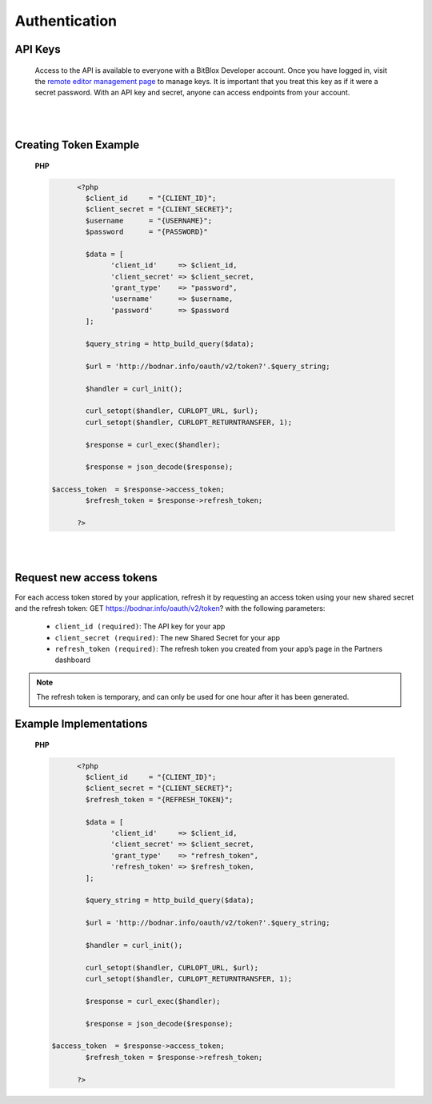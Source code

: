 ==============
Authentication
==============


API Keys
========

	Access to the API is available to everyone with a BitBlox Developer account. Once you have logged in, visit the `remote editor management page <http://bodnar.info/developer/editors>`_ to manage keys. It is important that you treat this key as if it were a secret password. With an API key and secret, anyone can access endpoints from your account.

|
|


Creating Token Example
======================

	**PHP**

	.. code-block:: php

		<?php
		  $client_id     = "{CLIENT_ID}";
		  $client_secret = "{CLIENT_SECRET}";
		  $username      = "{USERNAME}";
		  $password      = "{PASSWORD}"

		  $data = [
		  	'client_id'     => $client_id,
		  	'client_secret' => $client_secret,
			'grant_type'    => "password",
			'username'      => $username,
			'password'      => $password
		  ];

		  $query_string = http_build_query($data);

		  $url = 'http://bodnar.info/oauth/v2/token?'.$query_string;

		  $handler = curl_init();

		  curl_setopt($handler, CURLOPT_URL, $url);
		  curl_setopt($handler, CURLOPT_RETURNTRANSFER, 1);

		  $response = curl_exec($handler);

		  $response = json_decode($response);

          $access_token  = $response->access_token;
		  $refresh_token = $response->refresh_token;

		?>

|
|


Request new access tokens
=========================

For each access token stored by your application, refresh it by requesting an access token using your new shared secret and the refresh token:
GET https://bodnar.info/oauth/v2/token?
with the following parameters:

	- ``client_id (required)``: The API key for your app
	- ``client_secret (required)``: The new Shared Secret for your app
	- ``refresh_token (required)``: The refresh token you created from your app’s page in the Partners dashboard

.. 	note::
	The refresh token is temporary, and can only be used for one hour after it has been generated.

Example Implementations
=======================

	**PHP**

	.. code-block:: php

		<?php
		  $client_id     = "{CLIENT_ID}";
		  $client_secret = "{CLIENT_SECRET}";
		  $refresh_token = "{REFRESH_TOKEN}";

		  $data = [
		  	'client_id'     => $client_id,
		  	'client_secret' => $client_secret,
			'grant_type'    => "refresh_token",
			'refresh_token' => $refresh_token,
		  ];

		  $query_string = http_build_query($data);

		  $url = 'http://bodnar.info/oauth/v2/token?'.$query_string;

		  $handler = curl_init();

		  curl_setopt($handler, CURLOPT_URL, $url);
		  curl_setopt($handler, CURLOPT_RETURNTRANSFER, 1);

		  $response = curl_exec($handler);

		  $response = json_decode($response);

          $access_token  = $response->access_token;
		  $refresh_token = $response->refresh_token;

		?>
